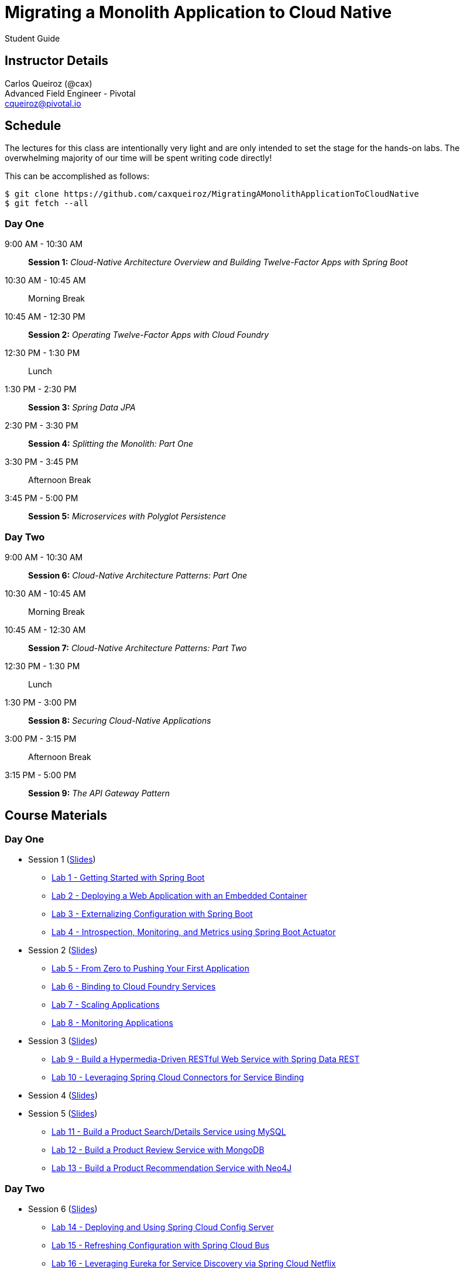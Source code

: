 = Migrating a Monolith Application to Cloud Native

Student Guide

== Instructor Details

Carlos Queiroz (@cax) +
Advanced Field Engineer - Pivotal +
cqueiroz@pivotal.io


== Schedule

The lectures for this class are intentionally very light and are only intended to set the stage for the hands-on labs.
The overwhelming majority of our time will be spent writing code directly!

This can be accomplished as follows:

----
$ git clone https://github.com/caxqueiroz/MigratingAMonolithApplicationToCloudNative
$ git fetch --all
----

=== Day One
9:00 AM - 10:30 AM:: *Session 1:* _Cloud-Native Architecture Overview and Building Twelve-Factor Apps with Spring Boot_
10:30 AM - 10:45 AM:: Morning Break
10:45 AM - 12:30 PM:: *Session 2:* _Operating Twelve-Factor Apps with Cloud Foundry_
12:30 PM - 1:30 PM:: Lunch
1:30 PM - 2:30 PM:: *Session 3:* _Spring Data JPA_
2:30 PM - 3:30 PM:: *Session 4:* _Splitting the Monolith: Part One_
3:30 PM - 3:45 PM:: Afternoon Break
3:45 PM - 5:00 PM:: *Session 5:* _Microservices with Polyglot Persistence_

=== Day Two
9:00 AM - 10:30 AM:: *Session 6:* _Cloud-Native Architecture Patterns: Part One_
10:30 AM - 10:45 AM:: Morning Break
10:45 AM - 12:30 AM:: *Session 7:* _Cloud-Native Architecture Patterns: Part Two_
12:30 PM - 1:30 PM:: Lunch
1:30 PM - 3:00 PM:: *Session 8:* _Securing Cloud-Native Applications_
3:00 PM - 3:15 PM:: Afternoon Break
3:15 PM - 5:00 PM:: *Session 9:* _The API Gateway Pattern_

 

== Course Materials

=== Day One

* Session 1 (link:day_01/session_01/session_01.pdf[Slides])
** link:day_01/session_01/lab_01/lab_01.html[Lab 1 - Getting Started with Spring Boot]
** link:day_01/session_01/lab_02/lab_02.html[Lab 2 - Deploying a Web Application with an Embedded Container]
** link:day_01/session_01/lab_03/lab_03.html[Lab 3 - Externalizing Configuration with Spring Boot]
** link:day_01/session_01/lab_04/lab_04.html[Lab 4 - Introspection, Monitoring, and Metrics using Spring Boot Actuator]
* Session 2 (link:day_01/session_02/session_02.pdf[Slides])
** link:day_01/session_02/lab_05/lab_05.html[Lab 5 - From Zero to Pushing Your First Application]
** link:day_01/session_02/lab_06/lab_06.html[Lab 6 - Binding to Cloud Foundry Services]
** link:day_01/session_02/lab_07/lab_07.html[Lab 7 - Scaling Applications]
** link:day_01/session_02/lab_08/lab_08.html[Lab 8 - Monitoring Applications]
* Session 3 (link:day_01/session_03/session_03.pdf[Slides])
** link:day_01/session_03/lab_09/lab_09.html[Lab 9 - Build a Hypermedia-Driven RESTful Web Service with Spring Data REST]
** link:day_01/session_03/lab_10/lab_10.html[Lab 10 - Leveraging Spring Cloud Connectors for Service Binding]
* Session 4 (link:day_01/session_04/session_04.pdf[Slides])
* Session 5 (link:day_01/session_04/session_04.pdf[Slides])
** link:day_01/session_05/lab_11/lab_11.html[Lab 11 - Build a Product Search/Details Service using MySQL]
** link:day_01/session_05/lab_12/lab_12.html[Lab 12 - Build a Product Review Service with MongoDB]
** link:day_01/session_05/lab_13/lab_13.html[Lab 13 - Build a Product Recommendation Service with Neo4J]

=== Day Two

* Session 6 (link:day_02/session_06/session_06.pdf[Slides])
** link:day_02/session_06/lab_14/lab_14.html[Lab 14 - Deploying and Using Spring Cloud Config Server]
** link:day_02/session_06/lab_15/lab_15.html[Lab 15 - Refreshing Configuration with Spring Cloud Bus]
** link:day_02/session_06/lab_16/lab_16.html[Lab 16 - Leveraging Eureka for Service Discovery via Spring Cloud Netflix]

* Session 7 (link:day_02/session_07/session_06.pdf[Slides])
** link:day_02/session_07/lab_17/lab_17.html[Lab 17 - Client-Side Load Balancing with Ribbon]
** link:day_02/session_07/lab_18/lab_18.html[Lab 18 - Declarative REST Clients with Feign]
** link:day_02/session_07/lab_19/lab_19.html[Lab 19 - Fault-Tolerance with Hystrix]
** link:day_02/session_07/lab_20/lab_20.html[Lab 20 - Monitoring Circuit Breakers with Hystrix Dashboard]

* Session 8 (link:day_02/session_08/session_08.pdf[Slides])
** link:day_02/session_08/lab_21/lab_21.html[Lab 21 - Creating an OAuth2 Authorization Server]
** link:day_02/session_08/lab_22/lab_22.html[Lab 22 - Securing a Resource Server with Spring Cloud Security]

* Session 9 (link:day_02/session_09/session_09.pdf[Slides])
** link:day_02/session_09/lab_23/lab_23.html[Lab 23 - Building a Simple Reverse Proxy with Zuul]
** link:day_02/session_09/lab_24/lab_24.html[Lab 24 - API Aggregation and Transformation with RxJava]
** link:day_02/session_09/lab_25/lab_25.html[Lab 25 - Implementing OAuth2 SSO in the API Gateway with Spring Cloud Security]
** link:day_02/session_09/lab_26/lab_26.html[Lab 26 - Icing on the Cake: Adding the User Interface]
